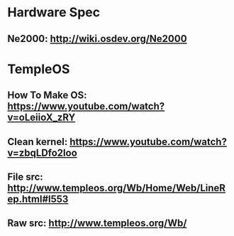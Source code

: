 * Hardware Spec
** Ne2000: http://wiki.osdev.org/Ne2000
* TempleOS
** How To Make OS: https://www.youtube.com/watch?v=oLeiioX_zRY
** Clean kernel: https://www.youtube.com/watch?v=zbqLDfo2loo
** File src: http://www.templeos.org/Wb/Home/Web/LineRep.html#l553
** Raw src: http://www.templeos.org/Wb/
